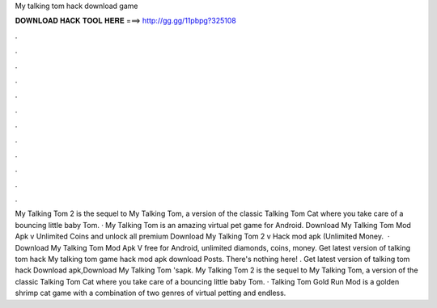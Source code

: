 My talking tom hack download game

𝐃𝐎𝐖𝐍𝐋𝐎𝐀𝐃 𝐇𝐀𝐂𝐊 𝐓𝐎𝐎𝐋 𝐇𝐄𝐑𝐄 ===> http://gg.gg/11pbpg?325108

.

.

.

.

.

.

.

.

.

.

.

.

My Talking Tom 2 is the sequel to My Talking Tom, a version of the classic Talking Tom Cat where you take care of a bouncing little baby Tom. · My Talking Tom is an amazing virtual pet game for Android. Download My Talking Tom Mod Apk v Unlimited Coins and unlock all premium  Download My Talking Tom 2 v Hack mod apk (Unlimited Money.  · Download My Talking Tom Mod Apk V free for Android, unlimited diamonds, coins, money. Get latest version of talking tom hack My talking tom game hack mod apk download Posts. There's nothing here! . Get latest version of talking tom hack Download apk,Download My Talking Tom 'sapk. My Talking Tom 2 is the sequel to My Talking Tom, a version of the classic Talking Tom Cat where you take care of a bouncing little baby Tom. · Talking Tom Gold Run Mod is a golden shrimp cat game with a combination of two genres of virtual petting and endless.
